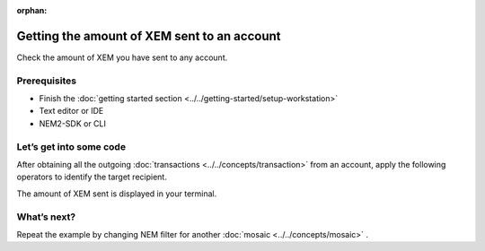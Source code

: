 :orphan:

############################################
Getting the amount of XEM sent to an account
############################################

Check the amount of XEM you have sent to any account.

*************
Prerequisites
*************

- Finish the :doc:`getting started section <../../getting-started/setup-workstation>`
- Text editor or IDE
- NEM2-SDK or CLI

************************
Let’s get into some code
************************

After obtaining all the outgoing :doc:`transactions <../../concepts/transaction>` from an account, apply the following operators to identify the target recipient.

.. example-code::

    .. literalinclude:: ../../resources/examples/typescript/account/GettingTheAmountOfXEMSentToAnAccount.ts
        :language: typescript
        :lines:  23-

    .. literalinclude:: ../../resources/examples/java/src/test/java/nem2/guides/examples/account/GettingTheAmountOfXEMSentToAnAccount.java
        :language: java
        :lines: 40-66

The amount of XEM sent  is displayed in your terminal.

************
What’s next?
************

Repeat the example by changing NEM filter for another :doc:`mosaic <../../concepts/mosaic>` .